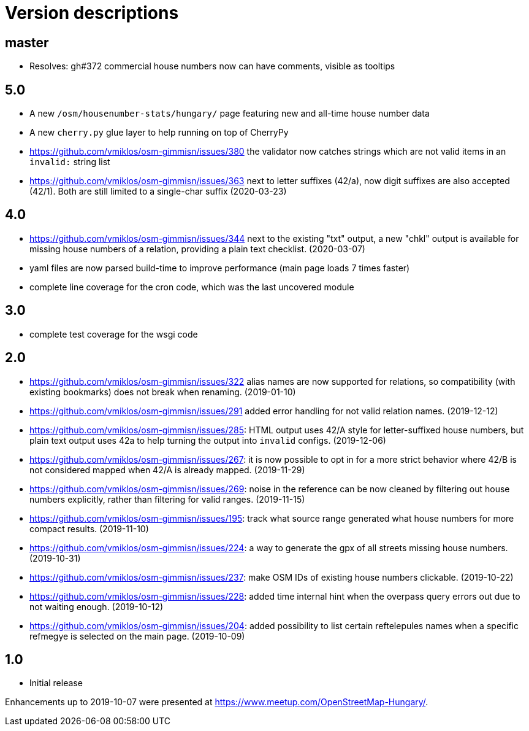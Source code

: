 = Version descriptions

== master

- Resolves: gh#372 commercial house numbers now can have comments, visible as tooltips

== 5.0

- A new `/osm/housenumber-stats/hungary/` page featuring new and all-time house number data

- A new `cherry.py` glue layer to help running on top of CherryPy

- <https://github.com/vmiklos/osm-gimmisn/issues/380> the validator now catches strings which are
  not valid items in an `invalid:` string list

- <https://github.com/vmiklos/osm-gimmisn/issues/363> next to letter suffixes (42/a), now digit
  suffixes are also accepted (42/1). Both are still limited to a single-char suffix (2020-03-23)

== 4.0

- <https://github.com/vmiklos/osm-gimmisn/issues/344> next to the existing "txt" output, a new
  "chkl" output is available for missing house numbers of a relation, providing a plain text
  checklist. (2020-03-07)

- yaml files are now parsed build-time to improve performance (main page loads 7 times faster)

- complete line coverage for the cron code, which was the last uncovered module

== 3.0

- complete test coverage for the wsgi code

== 2.0

- <https://github.com/vmiklos/osm-gimmisn/issues/322> alias names are now supported for relations,
  so compatibility (with existing bookmarks) does not break when renaming. (2019-01-10)

- <https://github.com/vmiklos/osm-gimmisn/issues/291> added error handling for not valid relation
  names. (2019-12-12)

- <https://github.com/vmiklos/osm-gimmisn/issues/285>: HTML output uses 42/A style for
  letter-suffixed house numbers, but plain text output uses 42a to help turning the output into
  `invalid` configs. (2019-12-06)

- <https://github.com/vmiklos/osm-gimmisn/issues/267>: it is now possible to opt in for a more
  strict behavior where 42/B is not considered mapped when 42/A is already mapped. (2019-11-29)

- <https://github.com/vmiklos/osm-gimmisn/issues/269>: noise in the reference can be now cleaned by
  filtering out house numbers explicitly, rather than filtering for valid ranges. (2019-11-15)

- <https://github.com/vmiklos/osm-gimmisn/issues/195>: track what source range generated what house
  numbers for more compact results. (2019-11-10)

- <https://github.com/vmiklos/osm-gimmisn/issues/224>: a way to generate the gpx of all streets
  missing house numbers. (2019-10-31)

- <https://github.com/vmiklos/osm-gimmisn/issues/237>: make OSM IDs of existing house numbers
  clickable. (2019-10-22)

- <https://github.com/vmiklos/osm-gimmisn/issues/228>: added time internal hint when the overpass
  query errors out due to not waiting enough. (2019-10-12)

- <https://github.com/vmiklos/osm-gimmisn/issues/204>: added possibility to list certain
  reftelepules names when a specific refmegye is selected on the main page. (2019-10-09)

== 1.0

- Initial release

Enhancements up to 2019-10-07 were presented at <https://www.meetup.com/OpenStreetMap-Hungary/>.
